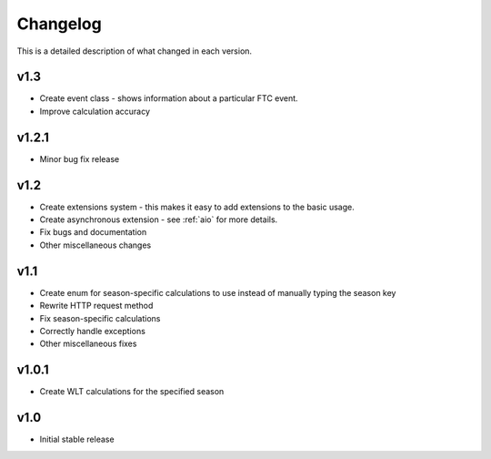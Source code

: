 Changelog
==========

This is a detailed description of what changed in each version.

.. _vp1p3:

v1.3
-----
- Create event class - shows information about a particular FTC event.
- Improve calculation accuracy

.. _vp1p2p1:

v1.2.1
------
- Minor bug fix release

.. _vp1p2:

v1.2
-----
- Create extensions system - this makes it easy to add extensions to the basic usage.
- Create asynchronous extension - see :ref:`aio` for more details.
- Fix bugs and documentation
- Other miscellaneous changes

.. _vp1p1:

v1.1
-----

- Create enum for season-specific calculations to use instead of manually typing the season key
- Rewrite HTTP request method
- Fix season-specific calculations
- Correctly handle exceptions
- Other miscellaneous fixes

.. _vp1p0p1:

v1.0.1
------

- Create WLT calculations for the specified season

.. _vp1p0:

v1.0
-----

- Initial stable release